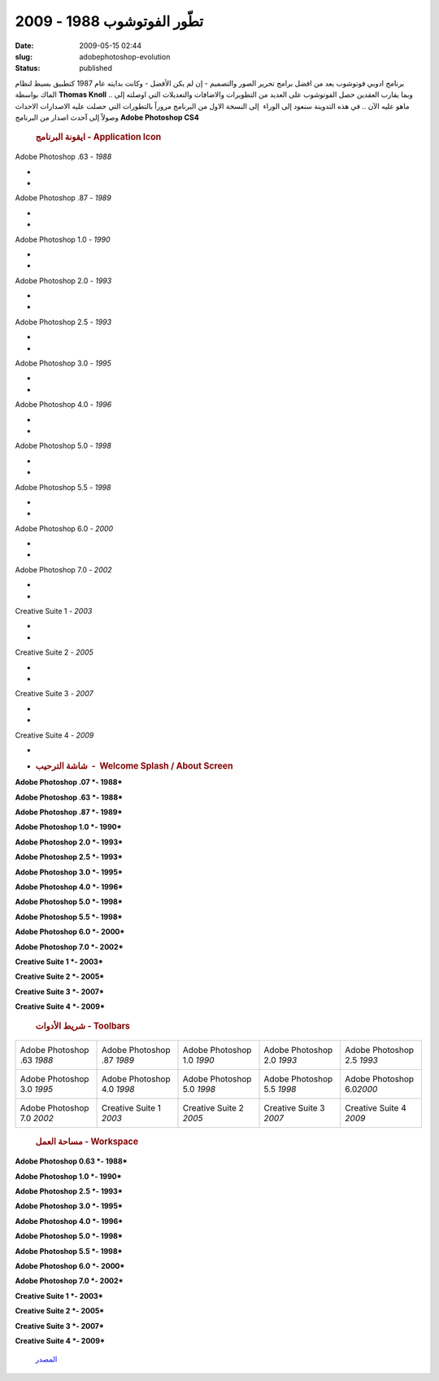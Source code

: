 تطّور الفوتوشوب  1988 - 2009
###########################
:date: 2009-05-15 02:44
:slug: adobephotoshop-evolution
:status: published

برنامج ادوبي فوتوشوب يعد من افضل برامج تحرير الصور والتصميم - إن لم يكن
الأفضل - وكانت بدايته عام 1987 كتطبيق بسيط لنظام الماك بواسطة **Thomas
Knoll** .. وبما يقارب العقدين حصل الفوتوشوب على العديد من التطويرات
والاضافات والتعديلات التي اوصلته إلى ماهو عليه الآن .. في هذه التدوينة
سنعود إلى الوراء  إلى النسخة الاول من البرنامج مروراً بالتطورات التي
حصلت عليه الاصدارات الاحداث وصولاً إلى آحدث اصدار من البرنامج **Adobe
Photoshop CS4**

    .. rubric:: ايقونة البرنامج - Application Icon
       :name: ايقونة-البرنامج---application-icon

|image0|

Adobe Photoshop .63 *- 1988*

*
*

 |image1|

Adobe Photoshop .87 *- 1989*

*
*

 |image2|

Adobe Photoshop 1.0 *- 1990*

*
*

|image3|

Adobe Photoshop 2.0 *- 1993*

*
*

 |image4|

Adobe Photoshop 2.5 *- 1993*

*
*

 |image5|

Adobe Photoshop 3.0 *- 1995*

*
*

|image6|

Adobe Photoshop 4.0 *- 1996*

*
*

 |image7|

Adobe Photoshop 5.0 *- 1998*

*
*

 |image8|

Adobe Photoshop 5.5 *- 1998*

*
*

 |image9|

Adobe Photoshop 6.0 *- 2000*

*
*

 |image10|

Adobe Photoshop 7.0 *- 2002*

*
*

|image11|

Creative Suite 1 *- 2003*

*
*

|image12|

Creative Suite 2 *- 2005*

*
*

|image13|

Creative Suite 3 *- 2007*

*
*

|image14|

Creative Suite 4 *- 2009*

*
*

    .. rubric:: شاشة الترحيب  -  Welcome Splash / About Screen
       :name: شاشة-الترحيب---welcome-splash-about-screen

**Adobe Photoshop .07 *- 1988***

|image15|

**Adobe Photoshop .63 *- 1988***

|image16|

**Adobe Photoshop .87 *- 1989***

|image17|

**Adobe Photoshop 1.0 *- 1990***

|image18|

**Adobe Photoshop 2.0 *- 1993***

|image19|

**Adobe Photoshop 2.5 *- 1993***

|image20|

**Adobe Photoshop 3.0 *- 1995***

|image21|

**Adobe Photoshop 4.0 *- 1996***

|image22|

**Adobe Photoshop 5.0 *- 1998***

|image23|

**Adobe Photoshop 5.5 *- 1998***

|image24|

**Adobe Photoshop 6.0 *- 2000***

|image25|

**Adobe Photoshop 7.0 *- 2002***

|image26|

**Creative Suite 1 *- 2003***

|image27|

**Creative Suite 2 *- 2005***

|image28|

**Creative Suite 3 *- 2007***

|image29|

**Creative Suite 4 *- 2009***

|image30|

    .. rubric:: شريط الأدوات - Toolbars
       :name: شريط-الأدوات---toolbars

+------------------------------+------------------------------+------------------------------+------------------------------+-------------------------------+
| Adobe Photoshop .63 *1988*   | Adobe Photoshop .87 *1989*   | Adobe Photoshop 1.0 *1990*   | Adobe Photoshop 2.0 *1993*   | Adobe Photoshop 2.5 *1993*    |
|  |image31|                   |  |image32|                   |  |image33|                   |  |image34|                   |  |image35|                    |
+------------------------------+------------------------------+------------------------------+------------------------------+-------------------------------+
| Adobe Photoshop 3.0 *1995*   | Adobe Photoshop 4.0 *1998*   | Adobe Photoshop 5.0 *1998*   | Adobe Photoshop 5.5 *1998*   | Adobe Photoshop 6.0\ *2000*   |
|  |image36|                   |  |image37|                   |  |image38|                   |  |image39|                   |  |image40|                    |
+------------------------------+------------------------------+------------------------------+------------------------------+-------------------------------+
| Adobe Photoshop 7.0 *2002*   | Creative Suite 1 *2003*      | Creative Suite 2 *2005*      | Creative Suite 3 *2007*      | Creative Suite 4 *2009*       |
|  |image41|                   |  |image42|                   |  |image43|                   |  |image44|                   |  |image45|                    |
+------------------------------+------------------------------+------------------------------+------------------------------+-------------------------------+

    .. rubric:: مساحة العمل - Workspace
       :name: مساحة-العمل---workspace

**Adobe Photoshop 0.63 *- 1988***

|image46|

**Adobe Photoshop 1.0 *- 1990***

|image47|

**Adobe Photoshop 2.5 *- 1993***

|image48|

**Adobe Photoshop 3.0 *- 1995***

|image49|

**Adobe Photoshop 4.0 *- 1996***

|image50|

**Adobe Photoshop 5.0 *- 1998***

|image51|

**Adobe Photoshop 5.5 *- 1998***

|image52|

**Adobe Photoshop 6.0 *- 2000***

|image53|

**Adobe Photoshop 7.0 *- 2002***

|image54|

**Creative Suite 1 *- 2003***

|image55|

**Creative Suite 2 *- 2005***

|image56|

**Creative Suite 3 *- 2007***

|image57|

**Creative Suite 4 *- 2009***

|image58|

    `المصدر <http://www.hongkiat.com/blog/evolution-of-photoshop/>`__

.. |image0| image:: http://hongki.at/images/photoshop_evolutions/10.png
.. |image1| image:: http://hongki.at/images/photoshop_evolutions/10.png
.. |image2| image:: http://hongki.at/images/photoshop_evolutions/10.png
.. |image3| image:: http://hongki.at/images/photoshop_evolutions/20.png
.. |image4| image:: http://hongki.at/images/photoshop_evolutions/20.png
.. |image5| image:: http://hongki.at/images/photoshop_evolutions/30.png
.. |image6| image:: http://hongki.at/images/photoshop_evolutions/40.png
.. |image7| image:: http://hongki.at/images/photoshop_evolutions/40.png
.. |image8| image:: http://hongki.at/images/photoshop_evolutions/40.png
.. |image9| image:: http://hongki.at/images/photoshop_evolutions/40.png
.. |image10| image:: http://hongki.at/images/photoshop_evolutions/70.png
.. |image11| image:: http://hongki.at/images/photoshop_evolutions/C1.png
.. |image12| image:: http://hongki.at/images/photoshop_evolutions/C2.png
.. |image13| image:: http://hongki.at/images/photoshop_evolutions/CS3.png
.. |image14| image:: http://hongki.at/images/photoshop_evolutions/CS4.png
.. |image15| image:: http://hongki.at/images/photoshop_evolutions/splash-007.png
.. |image16| image:: http://hongki.at/images/photoshop_evolutions/splash-063.png
.. |image17| image:: http://hongki.at/images/photoshop_evolutions/splash-087.png
.. |image18| image:: http://hongki.at/images/photoshop_evolutions/splash-107.png
.. |image19| image:: http://hongki.at/images/photoshop_evolutions/splash-20.png
.. |image20| image:: http://hongki.at/images/photoshop_evolutions/splash-25.png
.. |image21| image:: http://hongki.at/images/photoshop_evolutions/splash-30.png
.. |image22| image:: http://hongki.at/images/photoshop_evolutions/splash-40.png
.. |image23| image:: http://hongki.at/images/photoshop_evolutions/splash-50.png
.. |image24| image:: http://hongki.at/images/photoshop_evolutions/splash-55.png
.. |image25| image:: http://hongki.at/images/photoshop_evolutions/splash-60.png
.. |image26| image:: http://hongki.at/images/photoshop_evolutions/splash-70.png
.. |image27| image:: http://hongki.at/images/photoshop_evolutions/splash-cs1.png
.. |image28| image:: http://hongki.at/images/photoshop_evolutions/splash-cs2.png
.. |image29| image:: http://hongki.at/images/photoshop_evolutions/splash-cs3.png
.. |image30| image:: http://hongki.at/images/photoshop_evolutions/splash-cs4.png
.. |image31| image:: http://hongki.at/images/photoshop_evolutions/tool-063.png
.. |image32| image:: http://hongki.at/images/photoshop_evolutions/tool-087.png
.. |image33| image:: http://hongki.at/images/photoshop_evolutions/tool-107.png
.. |image34| image:: http://hongki.at/images/photoshop_evolutions/tool-20.png
.. |image35| image:: http://hongki.at/images/photoshop_evolutions/tool-25.png
.. |image36| image:: http://hongki.at/images/photoshop_evolutions/tool-30.png
.. |image37| image:: http://hongki.at/images/photoshop_evolutions/tool-40.png
.. |image38| image:: http://hongki.at/images/photoshop_evolutions/tool-50.png
.. |image39| image:: http://hongki.at/images/photoshop_evolutions/tool-55.png
.. |image40| image:: http://hongki.at/images/photoshop_evolutions/tool-60.png
.. |image41| image:: http://hongki.at/images/photoshop_evolutions/tool-70.png
.. |image42| image:: http://hongki.at/images/photoshop_evolutions/tool-cs1.png
.. |image43| image:: http://hongki.at/images/photoshop_evolutions/tool-cs2.png
.. |image44| image:: http://hongki.at/images/photoshop_evolutions/tool-cs3.png
.. |image45| image:: http://hongki.at/images/photoshop_evolutions/tool-cs4.png
.. |image46| image:: http://hongki.at/images/photoshop_evolutions/workspace-063.png
.. |image47| image:: http://hongki.at/images/photoshop_evolutions/workspace-10.png
.. |image48| image:: http://hongki.at/images/photoshop_evolutions/workspace-25.png
.. |image49| image:: http://hongki.at/images/photoshop_evolutions/workspace-30.png
.. |image50| image:: http://hongki.at/images/photoshop_evolutions/workspace-40.png
.. |image51| image:: http://hongki.at/images/photoshop_evolutions/workspace-50.png
.. |image52| image:: http://hongki.at/images/photoshop_evolutions/workspace-550.png
.. |image53| image:: http://hongki.at/images/photoshop_evolutions/workspace-60.png
.. |image54| image:: http://hongki.at/images/photoshop_evolutions/workspace-70.png
.. |image55| image:: http://hongki.at/images/photoshop_evolutions/workspace-cs1.png
.. |image56| image:: http://hongki.at/images/photoshop_evolutions/workspace-cs2.png
.. |image57| image:: http://hongki.at/images/photoshop_evolutions/workspace-cs3.png
.. |image58| image:: http://hongki.at/images/photoshop_evolutions/workspace-cs4.png
